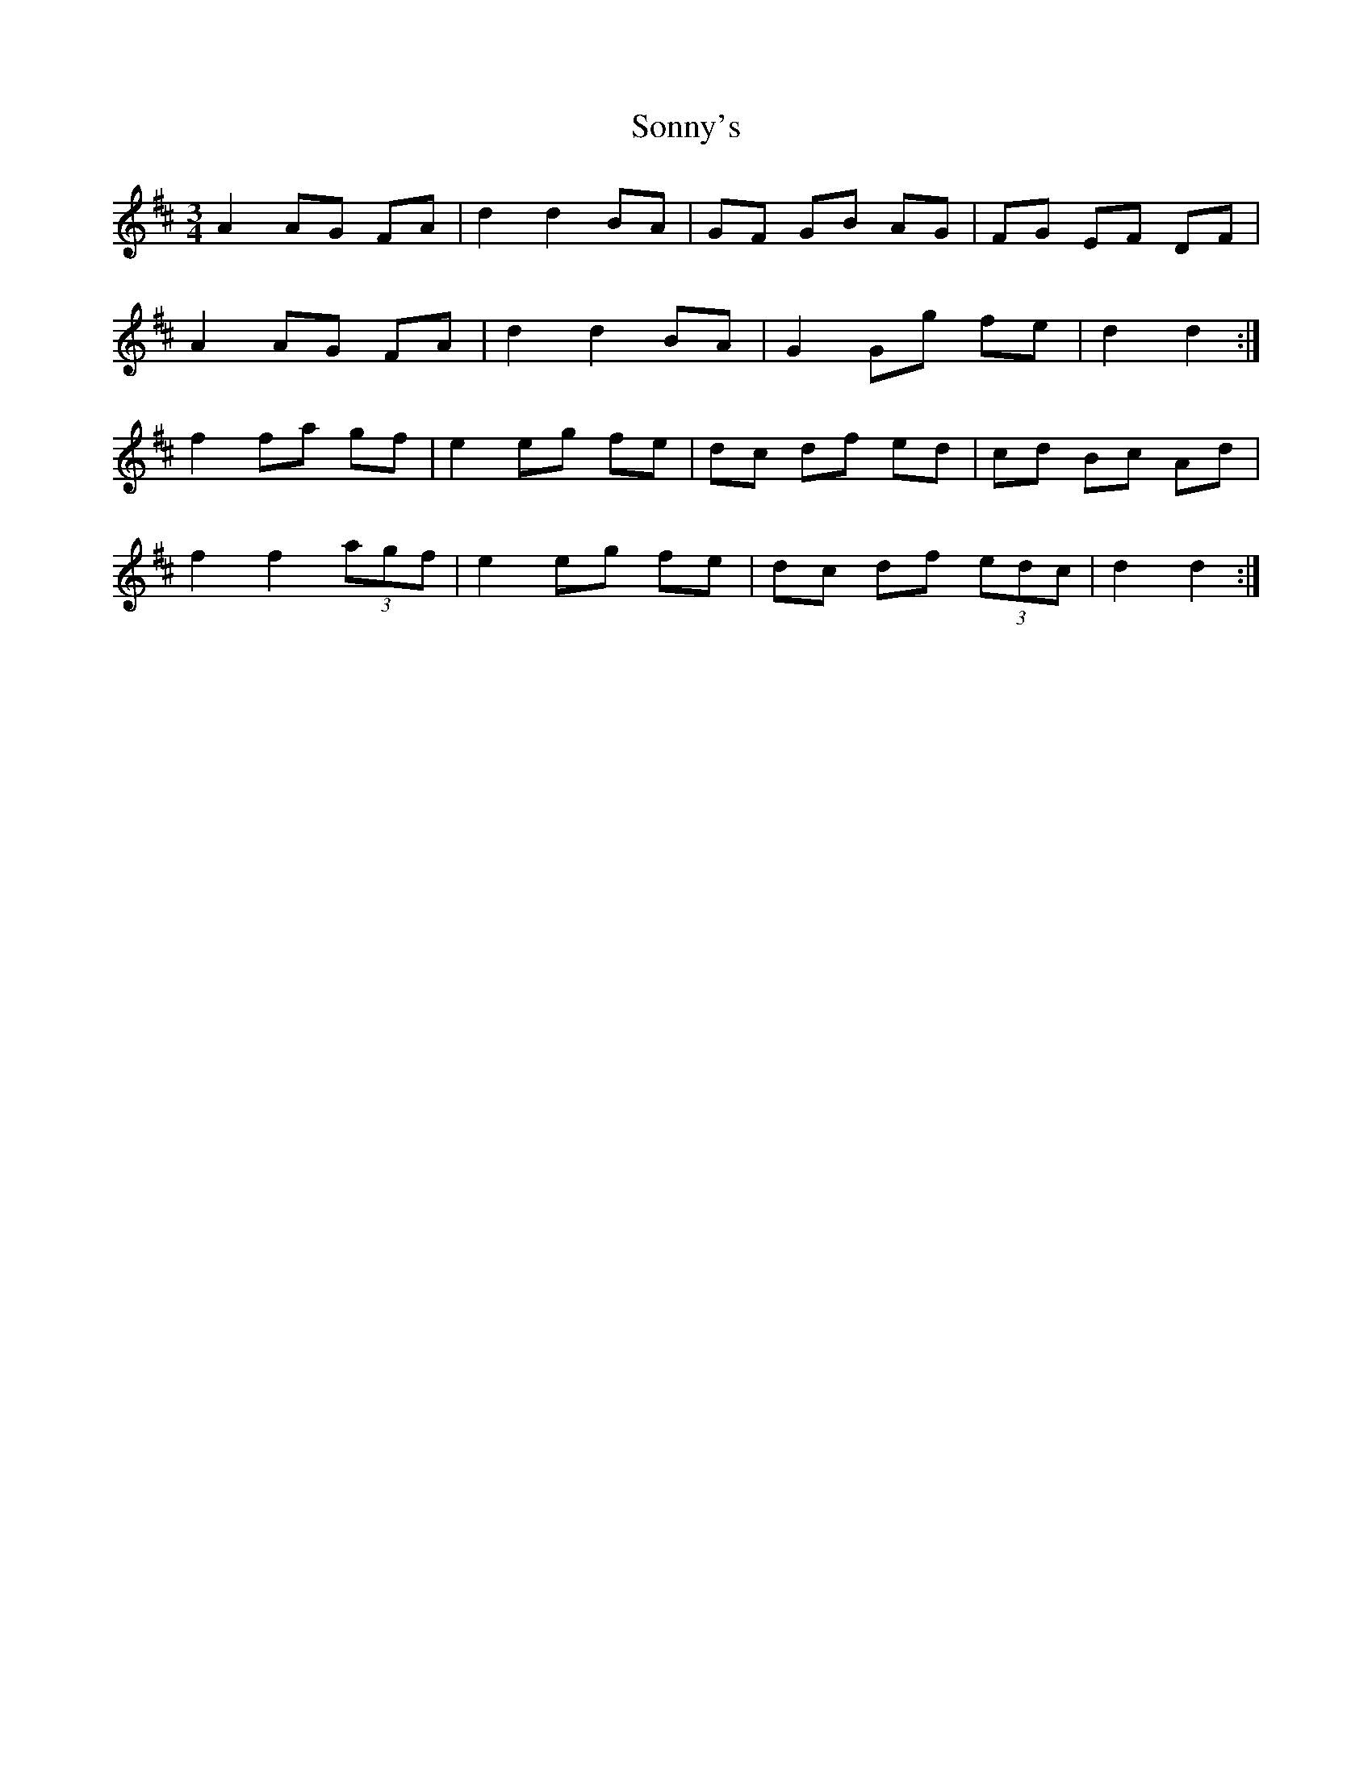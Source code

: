 X: 37820
T: Sonny's
R: mazurka
M: 3/4
K: Dmajor
A2 AG FA|d2 d2 BA|GF GB AG|FG EF DF|
A2 AG FA|d2 d2 BA|G2 Gg fe|d2 d2:|
f2 fa gf|e2 eg fe|dc df ed|cd Bc Ad|
f2 f2 (3agf|e2 eg fe|dc df (3edc|d2 d2:|


